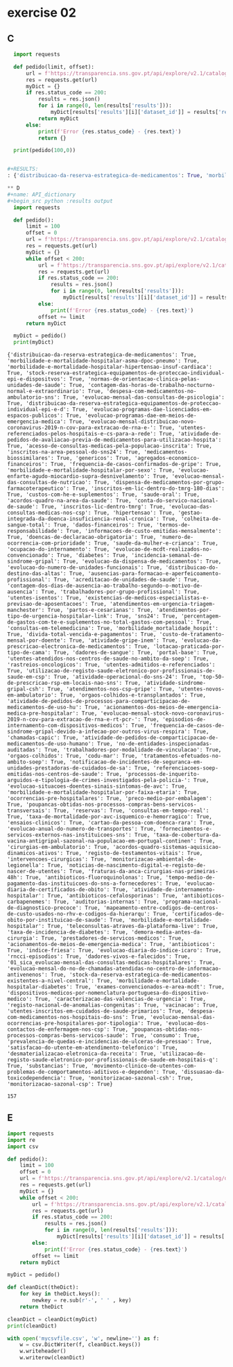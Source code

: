 * exercise 02
** C
#+begin_src python :results output
  import requests

  def pedido(limit, offset):
      url = f'https://transparencia.sns.gov.pt/api/explore/v2.1/catalog/datasets?limit={limit}&offset={offset}'
      res = requests.get(url)
      myDict = {}
      if res.status_code == 200:
          results = res.json()
          for i in range(0, len(results['results'])):
              myDict[results['results'][i]['dataset_id']] = results['results'][i]['has_records']
          return myDict
      else:
          print(f'Error {res.status_code} - {res.text}')
          return {}

  print(pedido(100,0))


#+RESULTS:
: {'distribuicao-da-reserva-estrategica-de-medicamentos': True, 'morbilidade-e-mortalidade-hospitalar-asma-dpoc-pneumo': True, 'morbilidade-e-mortalidade-hospitalar-hipertensao-insuf-cardiaca': True, 'stock-reserva-estrategica-equipamentos-de-proteccao-individual-epi-e-dispositvos': True, 'normas-de-orientacao-clinica-pelas-unidades-de-saude': True, 'contagem-das-horas-de-trabalho-nocturno-normal-e-extraordinario': True, 'despesa-com-medicamentos-no-ambulatorio-sns': True, 'evolucao-programas-dae-licenciados-em-espacos-publicos': True, 'evolucao-mensal-das-consultas-de-psicologia': True, 'distribuicao-da-reserva-estrategica-equipamentos-de-proteccao-individual-epi-e-d': True, 'sns24': True, 'custo-de-tratamento-mensal-por-doente': True, 'evolucao-programas-dae-em-meios-de-emergencia-medica': True, 'evolucao-mensal-distribuicao-novo-coronavirus-2019-n-cov-para-extracao-de-rna-e-': True, 'acreditacao-de-unidades-de-saude': True, 'utentes-referenciados-pelos-hospitais-e-cs-para-a-rede': True, 'atividade-de-pedidos-de-avaliacao-previa-de-medicamentos-para-utilizacao-hospita': True, 'acesso-de-consultas-medicas-pela-populacao-inscrita': True, 'inscritos-na-area-pessoal-do-sns24': True, 'distribuicao-do-destino-das-altas': True, 'medicamentos-biossimilares': True, 'genericos': True, 'agregados-economico-financeiros': True, 'frequencia-de-casos-confirmados-de-gripe': True, 'morbilidade-e-mortalidade-hospitalar-por-sexo': True, 'evolucao-enfarte-agudo-miocardio-supra-desnivelamento': True, 'evolucao-mensal-das-consultas-de-nutricao': True, 'dispensa-de-medicamentos-por-grupo-farmacoterapeutico': True, 'evolucao-da-prescricao-electronica-de-medicamentos': True, 'portal-base': True, 'utentes-atendidos-nos-centros-de-saude-no-ambito-da-soep': True, 'consultas-em-telemedicina': True, 'atividade-gripe-inem': True, 'dadores-de-sangue': True, 'evolucao-da-dispensa-de-medicamentos': True, 'inscritos-em-lic-dentro-do-tmrg-180-dias': True, 'custos-com-he-e-suplementos': True, 'saude-oral': True, 'acordos-quadro-na-area-da-saude': True, 'conta-do-servico-nacional-de-saude': True, 'inscritos-lic-dentro-tmrg': True, 'evolucao-do-numero-de-unidades-funcionais': True, 'evolucao-das-consultas-medicas-nos-csp': True, 'contagem-dos-dias-de-ausencia-ao-trabalho-segundo-o-motivo-de-ausencia': True, 'hipertensao': True, 'rastreios-oncologicos': True, 'gestao-integrada-da-doenca-insuficiencia-renal-cronica': True, 'lotacao-praticada-por-tipo-de-cama': True, 'colheita-de-sangue-total': True, 'dados-financeiros': True, 'ausencias-para-formacao-e-aperfeicoamento-profissional': True, 'trabalhadores-por-grupo-profissional': True, 'atendimentos-nos-csp-gripe': True, 'utentes-isentos': True, 'atendimentos-em-urgencia-triagem-manchester': True, 'termos-de-responsabilidade': True, 'informacoes-de-custo-emitidas-mensalmente': True, 'doencas-de-declaracao-obrigatoria': True, 'atividade-sindrome-gripal-csh': True, 'existencias-de-medicos-especialistas-e-previsao-de-aposentacoes': True, 'partos-e-cesarianas': True, 'atendimentos-por-tipo-de-urgencia-hospitalar-link': True, 'morbilidade_mortalidade_hospit': True, 'numero-de-ocorrencia-com-prioridade': True, 'saude-da-mulher-e-crianca': True, 'ocupacao-do-internamento': True, 'percentagem-de-gastos-com-te-e-suplementos-no-total-gastos-com-pessoal': True, 'utentes-admitidos-e-referenciados': True, 'divida-total-vencida-e-pagamentos': True, 'atividade-operacional-do-sns-24': True, 'evolucao-de-mcdt-realizados-no-convencionado': True, 'diabetes': True, 'incidencia-semanal-de-sindrome-gripal': True, 'utilizacao-de-registo-saude-eletronico-por-profissionais-de-saude-em-csp': True, 'utentes-novos-em-ambulatorio': True, 'top-50-de-prescricao-rsp-em-locais-nao-sns': True, 'satisfacao-do-utente-em-atendimento-telefonico': True, 'orgaos-colhidos-e-transplantados': True, 'atividade-de-pedidos-de-processos-para-comparticipacao-de-medicamentos-de-uso-hu': True, 'dadores-vivos-e-falecidos': True, 'acionamentos-dos-meios-de-emergencia-medica-pre-hospitalar': True, 'evolucao-mensal-stock-novo-coronavirus-2019-n-cov-para-extracao-de-rna-e-rt-pcr-': True, 'episodios-de-internamento-com-dispositivos-medicos': True, 'frequencia-de-casos-de-sindrome-gripal-devido-a-infecao-por-outros-virus-respira': True, 'chamadas-capic': True, 'atividade-de-pedidos-de-comparticipacao-de-medicamentos-de-uso-humano': True, 'no-de-entidades-inspecionadas-auditadas': True, 'evolucao-mensal-do-no-de-chamadas-atendidas-no-centro-de-informacao-antivenenos': True, 'trabalhadores-por-modalidade-de-vinculacao': True, 'orgaos-colhidos': True, 'stock-da-reserva-estrategica-de-medicamentos-existentes-a-nivel-central': True, 'codu-mar': True, 'registo-nacional-de-anomalias-congenitas': True, 'tratamentos-efetuados-no-ambito-soep': True, 'notificacao-de-incidentes-de-seguranca-em-unidades-prestadoras-de-cuidados-de-sa': True, 'referenciacoes-soep-emitidas-nos-centros-de-saude': True, 'processos-de-inquerito-arguidos-e-tipologia-de-crimes-investigados-pela-policia-': True, 'dispositivos-medicos-por-nomenclatura-portuguesa-do-dispositivo-medico': True, 'evolucao-situacoes-doentes-sinais-sintomas-de-avc': True, 'morbilidade-e-mortalidade-hospitalar-por-faixa-etaria': True}

** D
#+name: API_dictionary
#+begin_src python :results output
  import requests

  def pedido():
      limit = 100
      offset = 0
      url = f'https://transparencia.sns.gov.pt/api/explore/v2.1/catalog/datasets?limit={limit}&offset={offset}'
      res = requests.get(url)
      myDict = {}
      while offset < 200:
          url = f'https://transparencia.sns.gov.pt/api/explore/v2.1/catalog/datasets?limit={limit}&offset={offset}'
          res = requests.get(url)
          if res.status_code == 200:
              results = res.json()
              for i in range(0, len(results['results'])):
                  myDict[results['results'][i]['dataset_id']] = results['results'][i]['has_records']
          else:
              print(f'Error {res.status_code} - {res.text}')
          offset += limit
      return myDict

  myDict = pedido()
  print(myDict)
#+end_src

#+RESULTS: API_dictionary
: {'distribuicao-da-reserva-estrategica-de-medicamentos': True, 'morbilidade-e-mortalidade-hospitalar-asma-dpoc-pneumo': True, 'morbilidade-e-mortalidade-hospitalar-hipertensao-insuf-cardiaca': True, 'stock-reserva-estrategica-equipamentos-de-proteccao-individual-epi-e-dispositvos': True, 'normas-de-orientacao-clinica-pelas-unidades-de-saude': True, 'contagem-das-horas-de-trabalho-nocturno-normal-e-extraordinario': True, 'despesa-com-medicamentos-no-ambulatorio-sns': True, 'evolucao-mensal-das-consultas-de-psicologia': True, 'distribuicao-da-reserva-estrategica-equipamentos-de-proteccao-individual-epi-e-d': True, 'evolucao-programas-dae-licenciados-em-espacos-publicos': True, 'evolucao-programas-dae-em-meios-de-emergencia-medica': True, 'evolucao-mensal-distribuicao-novo-coronavirus-2019-n-cov-para-extracao-de-rna-e-': True, 'utentes-referenciados-pelos-hospitais-e-cs-para-a-rede': True, 'atividade-de-pedidos-de-avaliacao-previa-de-medicamentos-para-utilizacao-hospita': True, 'acesso-de-consultas-medicas-pela-populacao-inscrita': True, 'inscritos-na-area-pessoal-do-sns24': True, 'medicamentos-biossimilares': True, 'genericos': True, 'agregados-economico-financeiros': True, 'frequencia-de-casos-confirmados-de-gripe': True, 'morbilidade-e-mortalidade-hospitalar-por-sexo': True, 'evolucao-enfarte-agudo-miocardio-supra-desnivelamento': True, 'evolucao-mensal-das-consultas-de-nutricao': True, 'dispensa-de-medicamentos-por-grupo-farmacoterapeutico': True, 'inscritos-em-lic-dentro-do-tmrg-180-dias': True, 'custos-com-he-e-suplementos': True, 'saude-oral': True, 'acordos-quadro-na-area-da-saude': True, 'conta-do-servico-nacional-de-saude': True, 'inscritos-lic-dentro-tmrg': True, 'evolucao-das-consultas-medicas-nos-csp': True, 'hipertensao': True, 'gestao-integrada-da-doenca-insuficiencia-renal-cronica': True, 'colheita-de-sangue-total': True, 'dados-financeiros': True, 'termos-de-responsabilidade': True, 'informacoes-de-custo-emitidas-mensalmente': True, 'doencas-de-declaracao-obrigatoria': True, 'numero-de-ocorrencia-com-prioridade': True, 'saude-da-mulher-e-crianca': True, 'ocupacao-do-internamento': True, 'evolucao-de-mcdt-realizados-no-convencionado': True, 'diabetes': True, 'incidencia-semanal-de-sindrome-gripal': True, 'evolucao-da-dispensa-de-medicamentos': True, 'evolucao-do-numero-de-unidades-funcionais': True, 'distribuicao-do-destino-das-altas': True, 'ausencias-para-formacao-e-aperfeicoamento-profissional': True, 'acreditacao-de-unidades-de-saude': True, 'contagem-dos-dias-de-ausencia-ao-trabalho-segundo-o-motivo-de-ausencia': True, 'trabalhadores-por-grupo-profissional': True, 'utentes-isentos': True, 'existencias-de-medicos-especialistas-e-previsao-de-aposentacoes': True, 'atendimentos-em-urgencia-triagem-manchester': True, 'partos-e-cesarianas': True, 'atendimentos-por-tipo-de-urgencia-hospitalar-link': True, 'sns24': True, 'percentagem-de-gastos-com-te-e-suplementos-no-total-gastos-com-pessoal': True, 'consultas-em-telemedicina': True, 'morbilidade_mortalidade_hospit': True, 'divida-total-vencida-e-pagamentos': True, 'custo-de-tratamento-mensal-por-doente': True, 'atividade-gripe-inem': True, 'evolucao-da-prescricao-electronica-de-medicamentos': True, 'lotacao-praticada-por-tipo-de-cama': True, 'dadores-de-sangue': True, 'portal-base': True, 'utentes-atendidos-nos-centros-de-saude-no-ambito-da-soep': True, 'rastreios-oncologicos': True, 'utentes-admitidos-e-referenciados': True, 'utilizacao-de-registo-saude-eletronico-por-profissionais-de-saude-em-csp': True, 'atividade-operacional-do-sns-24': True, 'top-50-de-prescricao-rsp-em-locais-nao-sns': True, 'atividade-sindrome-gripal-csh': True, 'atendimentos-nos-csp-gripe': True, 'utentes-novos-em-ambulatorio': True, 'orgaos-colhidos-e-transplantados': True, 'atividade-de-pedidos-de-processos-para-comparticipacao-de-medicamentos-de-uso-hu': True, 'acionamentos-dos-meios-de-emergencia-medica-pre-hospitalar': True, 'evolucao-mensal-stock-novo-coronavirus-2019-n-cov-para-extracao-de-rna-e-rt-pcr-': True, 'episodios-de-internamento-com-dispositivos-medicos': True, 'frequencia-de-casos-de-sindrome-gripal-devido-a-infecao-por-outros-virus-respira': True, 'chamadas-capic': True, 'atividade-de-pedidos-de-comparticipacao-de-medicamentos-de-uso-humano': True, 'no-de-entidades-inspecionadas-auditadas': True, 'trabalhadores-por-modalidade-de-vinculacao': True, 'orgaos-colhidos': True, 'codu-mar': True, 'tratamentos-efetuados-no-ambito-soep': True, 'notificacao-de-incidentes-de-seguranca-em-unidades-prestadoras-de-cuidados-de-sa': True, 'referenciacoes-soep-emitidas-nos-centros-de-saude': True, 'processos-de-inquerito-arguidos-e-tipologia-de-crimes-investigados-pela-policia-': True, 'evolucao-situacoes-doentes-sinais-sintomas-de-avc': True, 'morbilidade-e-mortalidade-hospitalar-por-faixa-etaria': True, 'ocorrencias-pre-hospitalares': True, 'preco-medio-por-embalagem': True, 'poupancas-obtidas-nos-processos-compras-bens-servicos-transversais': True, 'reservas': True, 'consultas-em-tempo-real': True, 'taxa-de-mortalidade-por-avc-isquemico-e-hemorragico': True, 'ensaios-clinicos': True, 'cartao-da-pessoa-com-doenca-rara': True, 'evolucao-anual-do-numero-de-transportes': True, 'fornecimentos-e-servicos-externos-nas-instituicoes-sns': True, 'taxa-de-cobertura-da-vacina-antigripal-sazonal-na-populacao-em-portugal-continen': True, 'cirurgias-em-ambulatorio': True, 'acordos-quadro-sistemas-aquisicao-dinamicos-ativos': True, 'registo-de-testamentos-vitais': True, 'intervencoes-cirurgicas': True, 'monitorizacao-ambiental-de-legionella': True, 'noticias-de-nascimento-digital-e-registo-de-nascer-de-utentes': True, 'fraturas-da-anca-cirurgias-nas-primeiras-48h': True, 'antibioticos-fluoroquinolonas': True, 'tempo-medio-de-pagamento-das-instituicoes-do-sns-a-fornecedores': True, 'evolucao-diaria-de-certificados-de-obito': True, 'atividade-de-internamento-hospitalar': True, 'antibioticos-cefalosporinas': True, 'antibioticos-carbapenemes': True, 'auditorias-internas': True, 'programa-nacional-de-diagnostico-precoce': True, 'mapeamento-entre-codigos-de-centros-de-custo-usados-no-rhv-e-codigos-da-hierarqu': True, 'certificados-de-obito-por-instituicao-de-saude': True, 'morbilidade-e-mortalidade-hospitalar': True, 'teleconsultas-atraves-da-plataforma-live': True, 'taxa-de-incidencia-de-diabetes': True, 'demora-media-antes-da-cirurgia': True, 'prestadores-de-servicos-medicos': True, 'acionamentos-de-meios-de-emergencia-medica': True, 'antibioticos': True, 'indice-friesa': True, 'evolucao-diaria-do-indice-icaro': True, 'rncci-episodios': True, 'dadores-vivos-e-falecidos': True, '01_sica_evolucao-mensal-das-consultas-medicas-hospitalares': True, 'evolucao-mensal-do-no-de-chamadas-atendidas-no-centro-de-informacao-antivenenos': True, 'stock-da-reserva-estrategica-de-medicamentos-existentes-a-nivel-central': True, 'morbilidade-e-mortalidade-hospitalar-diabetes': True, 'exames-convencionados-e-area-mcdt': True, 'dispositivos-medicos-por-nomenclatura-portuguesa-do-dispositivo-medico': True, 'caracterizacao-das-valencias-de-urgencia': True, 'registo-nacional-de-anomalias-congenitas': True, 'vacinacao': True, 'utentes-inscritos-em-cuidados-de-saude-primarios': True, 'despesa-com-medicamentos-nos-hospitais-do-sns': True, 'evolucao-mensal-das-ocorrencias-pre-hospitalares-por-tipologia': True, 'evolucao-dos-contactos-de-enfermagem-nos-csp': True, 'poupancas-obtidas-nos-processos-compras-bens-servicos-saude': True, 'consumo': True, 'prevalencia-de-quedas-e-incidencias-de-ulceras-de-pressao': True, 'satisfacao-do-utente-em-atendimento-telefonico': True, 'desmaterializacao-eletronica-da-receita': True, 'utilizacao-de-registo-saude-eletronico-por-profissionais-de-saude-em-hospitais-q': True, 'substancias': True, 'movimento-clinico-de-utentes-com-problemas-de-comportamentos-aditivos-e-dependen': True, 'dissuasao-da-toxicodependencia': True, 'monitorizacao-sazonal-csh': True, 'monitorizacao-sazonal-csp': True}

#+RESULTS:
: 157

** E
#+begin_src python :var newDict=API_dictionary :results output
  import requests
  import re
  import csv

  def pedido():
      limit = 100
      offset = 0
      url = f'https://transparencia.sns.gov.pt/api/explore/v2.1/catalog/datasets?limit={limit}&offset={offset}'
      res = requests.get(url)
      myDict = {}
      while offset < 200:
          url = f'https://transparencia.sns.gov.pt/api/explore/v2.1/catalog/datasets?limit={limit}&offset={offset}'
          res = requests.get(url)
          if res.status_code == 200:
              results = res.json()
              for i in range(0, len(results['results'])):
                  myDict[results['results'][i]['dataset_id']] = results['results'][i]['has_records']
          else:
              print(f'Error {res.status_code} - {res.text}')
          offset += limit
      return myDict

  myDict = pedido()

  def cleanDict(theDict):
      for key in theDict.keys():
          newkey = re.sub(r'-', ' ' , key)
      return theDict

  cleanDict = cleanDict(myDict)
  print(cleanDict)

  with open('mycsvfile.csv', 'w', newline='') as f:
      w = csv.DictWriter(f, cleanDict.keys())
      w.writeheader()
      w.writerow(cleanDict)


#+end_src

#+RESULTS:
: {'distribuicao-da-reserva-estrategica-de-medicamentos': True, 'morbilidade-e-mortalidade-hospitalar-asma-dpoc-pneumo': True, 'morbilidade-e-mortalidade-hospitalar-hipertensao-insuf-cardiaca': True, 'stock-reserva-estrategica-equipamentos-de-proteccao-individual-epi-e-dispositvos': True, 'normas-de-orientacao-clinica-pelas-unidades-de-saude': True, 'contagem-das-horas-de-trabalho-nocturno-normal-e-extraordinario': True, 'despesa-com-medicamentos-no-ambulatorio-sns': True, 'evolucao-mensal-das-consultas-de-psicologia': True, 'distribuicao-da-reserva-estrategica-equipamentos-de-proteccao-individual-epi-e-d': True, 'evolucao-programas-dae-licenciados-em-espacos-publicos': True, 'evolucao-programas-dae-em-meios-de-emergencia-medica': True, 'evolucao-mensal-distribuicao-novo-coronavirus-2019-n-cov-para-extracao-de-rna-e-': True, 'utentes-referenciados-pelos-hospitais-e-cs-para-a-rede': True, 'atividade-de-pedidos-de-avaliacao-previa-de-medicamentos-para-utilizacao-hospita': True, 'acesso-de-consultas-medicas-pela-populacao-inscrita': True, 'inscritos-na-area-pessoal-do-sns24': True, 'medicamentos-biossimilares': True, 'genericos': True, 'agregados-economico-financeiros': True, 'frequencia-de-casos-confirmados-de-gripe': True, 'morbilidade-e-mortalidade-hospitalar-por-sexo': True, 'evolucao-enfarte-agudo-miocardio-supra-desnivelamento': True, 'evolucao-mensal-das-consultas-de-nutricao': True, 'dispensa-de-medicamentos-por-grupo-farmacoterapeutico': True, 'inscritos-em-lic-dentro-do-tmrg-180-dias': True, 'custos-com-he-e-suplementos': True, 'saude-oral': True, 'acordos-quadro-na-area-da-saude': True, 'conta-do-servico-nacional-de-saude': True, 'inscritos-lic-dentro-tmrg': True, 'evolucao-das-consultas-medicas-nos-csp': True, 'hipertensao': True, 'gestao-integrada-da-doenca-insuficiencia-renal-cronica': True, 'colheita-de-sangue-total': True, 'dados-financeiros': True, 'termos-de-responsabilidade': True, 'informacoes-de-custo-emitidas-mensalmente': True, 'doencas-de-declaracao-obrigatoria': True, 'numero-de-ocorrencia-com-prioridade': True, 'saude-da-mulher-e-crianca': True, 'ocupacao-do-internamento': True, 'evolucao-de-mcdt-realizados-no-convencionado': True, 'diabetes': True, 'incidencia-semanal-de-sindrome-gripal': True, 'evolucao-da-dispensa-de-medicamentos': True, 'evolucao-do-numero-de-unidades-funcionais': True, 'distribuicao-do-destino-das-altas': True, 'ausencias-para-formacao-e-aperfeicoamento-profissional': True, 'acreditacao-de-unidades-de-saude': True, 'contagem-dos-dias-de-ausencia-ao-trabalho-segundo-o-motivo-de-ausencia': True, 'trabalhadores-por-grupo-profissional': True, 'utentes-isentos': True, 'existencias-de-medicos-especialistas-e-previsao-de-aposentacoes': True, 'atendimentos-em-urgencia-triagem-manchester': True, 'partos-e-cesarianas': True, 'atendimentos-por-tipo-de-urgencia-hospitalar-link': True, 'sns24': True, 'percentagem-de-gastos-com-te-e-suplementos-no-total-gastos-com-pessoal': True, 'consultas-em-telemedicina': True, 'morbilidade_mortalidade_hospit': True, 'divida-total-vencida-e-pagamentos': True, 'custo-de-tratamento-mensal-por-doente': True, 'atividade-gripe-inem': True, 'evolucao-da-prescricao-electronica-de-medicamentos': True, 'lotacao-praticada-por-tipo-de-cama': True, 'dadores-de-sangue': True, 'portal-base': True, 'utentes-atendidos-nos-centros-de-saude-no-ambito-da-soep': True, 'rastreios-oncologicos': True, 'utentes-admitidos-e-referenciados': True, 'utilizacao-de-registo-saude-eletronico-por-profissionais-de-saude-em-csp': True, 'atividade-operacional-do-sns-24': True, 'top-50-de-prescricao-rsp-em-locais-nao-sns': True, 'atividade-sindrome-gripal-csh': True, 'atendimentos-nos-csp-gripe': True, 'utentes-novos-em-ambulatorio': True, 'orgaos-colhidos-e-transplantados': True, 'atividade-de-pedidos-de-processos-para-comparticipacao-de-medicamentos-de-uso-hu': True, 'acionamentos-dos-meios-de-emergencia-medica-pre-hospitalar': True, 'evolucao-mensal-stock-novo-coronavirus-2019-n-cov-para-extracao-de-rna-e-rt-pcr-': True, 'episodios-de-internamento-com-dispositivos-medicos': True, 'frequencia-de-casos-de-sindrome-gripal-devido-a-infecao-por-outros-virus-respira': True, 'chamadas-capic': True, 'atividade-de-pedidos-de-comparticipacao-de-medicamentos-de-uso-humano': True, 'no-de-entidades-inspecionadas-auditadas': True, 'trabalhadores-por-modalidade-de-vinculacao': True, 'orgaos-colhidos': True, 'codu-mar': True, 'tratamentos-efetuados-no-ambito-soep': True, 'notificacao-de-incidentes-de-seguranca-em-unidades-prestadoras-de-cuidados-de-sa': True, 'referenciacoes-soep-emitidas-nos-centros-de-saude': True, 'processos-de-inquerito-arguidos-e-tipologia-de-crimes-investigados-pela-policia-': True, 'evolucao-situacoes-doentes-sinais-sintomas-de-avc': True, 'morbilidade-e-mortalidade-hospitalar-por-faixa-etaria': True, 'ocorrencias-pre-hospitalares': True, 'preco-medio-por-embalagem': True, 'poupancas-obtidas-nos-processos-compras-bens-servicos-transversais': True, 'reservas': True, 'consultas-em-tempo-real': True, 'taxa-de-mortalidade-por-avc-isquemico-e-hemorragico': True, 'ensaios-clinicos': True, 'cartao-da-pessoa-com-doenca-rara': True, 'evolucao-anual-do-numero-de-transportes': True, 'fornecimentos-e-servicos-externos-nas-instituicoes-sns': True, 'taxa-de-cobertura-da-vacina-antigripal-sazonal-na-populacao-em-portugal-continen': True, 'cirurgias-em-ambulatorio': True, 'acordos-quadro-sistemas-aquisicao-dinamicos-ativos': True, 'registo-de-testamentos-vitais': True, 'intervencoes-cirurgicas': True, 'monitorizacao-ambiental-de-legionella': True, 'noticias-de-nascimento-digital-e-registo-de-nascer-de-utentes': True, 'fraturas-da-anca-cirurgias-nas-primeiras-48h': True, 'antibioticos-fluoroquinolonas': True, 'tempo-medio-de-pagamento-das-instituicoes-do-sns-a-fornecedores': True, 'evolucao-diaria-de-certificados-de-obito': True, 'atividade-de-internamento-hospitalar': True, 'antibioticos-cefalosporinas': True, 'antibioticos-carbapenemes': True, 'auditorias-internas': True, 'programa-nacional-de-diagnostico-precoce': True, 'mapeamento-entre-codigos-de-centros-de-custo-usados-no-rhv-e-codigos-da-hierarqu': True, 'certificados-de-obito-por-instituicao-de-saude': True, 'morbilidade-e-mortalidade-hospitalar': True, 'teleconsultas-atraves-da-plataforma-live': True, 'taxa-de-incidencia-de-diabetes': True, 'demora-media-antes-da-cirurgia': True, 'prestadores-de-servicos-medicos': True, 'acionamentos-de-meios-de-emergencia-medica': True, 'antibioticos': True, 'indice-friesa': True, 'evolucao-diaria-do-indice-icaro': True, 'rncci-episodios': True, 'dadores-vivos-e-falecidos': True, '01_sica_evolucao-mensal-das-consultas-medicas-hospitalares': True, 'evolucao-mensal-do-no-de-chamadas-atendidas-no-centro-de-informacao-antivenenos': True, 'stock-da-reserva-estrategica-de-medicamentos-existentes-a-nivel-central': True, 'morbilidade-e-mortalidade-hospitalar-diabetes': True, 'exames-convencionados-e-area-mcdt': True, 'dispositivos-medicos-por-nomenclatura-portuguesa-do-dispositivo-medico': True, 'caracterizacao-das-valencias-de-urgencia': True, 'registo-nacional-de-anomalias-congenitas': True, 'vacinacao': True, 'utentes-inscritos-em-cuidados-de-saude-primarios': True, 'despesa-com-medicamentos-nos-hospitais-do-sns': True, 'evolucao-mensal-das-ocorrencias-pre-hospitalares-por-tipologia': True, 'evolucao-dos-contactos-de-enfermagem-nos-csp': True, 'poupancas-obtidas-nos-processos-compras-bens-servicos-saude': True, 'consumo': True, 'prevalencia-de-quedas-e-incidencias-de-ulceras-de-pressao': True, 'satisfacao-do-utente-em-atendimento-telefonico': True, 'desmaterializacao-eletronica-da-receita': True, 'utilizacao-de-registo-saude-eletronico-por-profissionais-de-saude-em-hospitais-q': True, 'substancias': True, 'movimento-clinico-de-utentes-com-problemas-de-comportamentos-aditivos-e-dependen': True, 'dissuasao-da-toxicodependencia': True, 'monitorizacao-sazonal-csh': True, 'monitorizacao-sazonal-csp': True}
